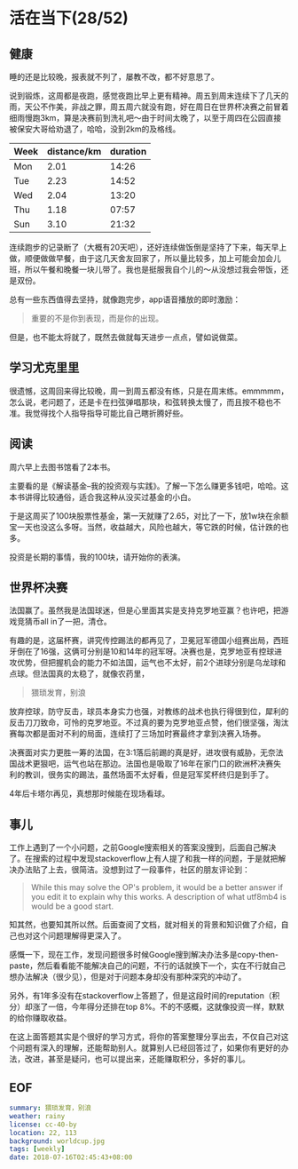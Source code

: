 * 活在当下(28/52)

** 健康

睡的还是比较晚，报表就不列了，屡教不改，都不好意思了。

说到锻炼，这周都是夜跑，感觉夜跑比早上更有精神。周五到周末连续下了几天的雨，天公不作美，非战之罪，周五周六就没有跑，好在周日在世界杯决赛之前冒着细雨慢跑3km，算是决赛前到洗礼吧～由于时间太晚了，以至于周四在公园直接被保安大哥给劝退了，哈哈，没到2km的及格线。

| Week | distance/km | duration |
|------+-------------+----------|
| Mon  |        2.01 |    14:26 |
| Tue  |        2.23 |    14:52 |
| Wed  |        2.04 |    13:20 |
| Thu  |        1.18 |    07:57 |
| Sun  |        3.10 |    21:32 |

连续跑步的记录断了（大概有20天吧），还好连续做饭倒是坚持了下来，每天早上做，顺便做做早餐，由于这几天舍友回家了，所以量比较多，加上可能会加会儿班，所以午餐和晚餐一块儿带了。我也是挺服我自个儿的～从没想过我会带饭，还是双份。

总有一些东西值得去坚持，就像跑完步，app语音播放的即时激励：

#+BEGIN_QUOTE
重要的不是你到表现，而是你的出现。
#+END_QUOTE

但是，也不能太将就了，既然去做就每天进步一点点，譬如说做菜。

** 学习尤克里里 

很遗憾，这周回来得比较晚，周一到周五都没有练，只是在周末练。emmmmm，怎么说，老问题了，还是卡在扫弦弹唱那块，和弦转换太慢了，而且按不稳也不准。我觉得找个人指导指导可能比自己瞎折腾好些。

** 阅读

周六早上去图书馆看了2本书。

主要看的是《解读基金--我的投资观与实践》。了解一下怎么赚更多钱吧，哈哈。这本书讲得比较通俗，适合我这种从没买过基金的小白。

于是这周买了100块股票性基金，第一天就赚了2.65，对比了一下，放1w块在余额宝一天也没这么多呀。当然，收益越大，风险也越大，等它跌的时候，估计跌的也多。

投资是长期的事情，我的100块，请开始你的表演。

** 世界杯决赛

法国赢了。虽然我是法国球迷，但是心里面其实是支持克罗地亚赢？也许吧，把游戏竞猜币all in了一把，清仓。

有趣的是，这届杯赛，讲究传控踢法的都再见了，卫冕冠军德国小组赛出局，西班牙倒在了16强，这俩可分别是10和14年的冠军呀。决赛也是，克罗地亚有控球进攻优势，但把握机会的能力不如法国，运气也不太好，前2个进球分别是乌龙球和点球。但法国真的太稳了，就像农药里，

#+BEGIN_QUOTE
猥琐发育，别浪
#+END_QUOTE

放弃控球，防守反击，球员本身实力也强，对教练的战术也执行得很到位，犀利的反击刀刀致命，可怜的克罗地亚。不过真的要为克罗地亚点赞，他们很坚强，淘汰赛每次都是面对不利的局面，连续打了三场加时赛最终才拿到决赛入场券。

决赛面对实力更胜一筹的法国，在3:1落后前踢的真是好，进攻很有威胁，无奈法国战术更狠吧，运气也站在那边。法国也是吸取了16年在家门口的欧洲杯决赛失利的教训，很务实的踢法，虽然场面不太好看，但是冠军奖杯终归是到手了。

4年后卡塔尔再见，真想那时候能在现场看球。

** 事儿

工作上遇到了一个小问题，之前Google搜索相关的答案没搜到，后面自己解决了。在搜索的过程中发现stackoverflow上有人提了和我一样的问题，于是就把解决办法贴了上去，很简洁。没想到过了一段事件，社区的朋友评论到：

#+BEGIN_QUOTE
While this may solve the OP's problem, it would be a better answer if you edit it to explain why this works. A description of what utf8mb4 is would be a good start. 
#+END_QUOTE

知其然，也要知其所以然。后面查阅了文档，就对相关的背景和知识做了介绍，自己也对这个问题理解得更深入了。

感慨一下，现在工作，发现问题很多时候Google搜到解决办法多是copy-then-paste，然后看看能不能解决自己的问题，不行的话就换下一个，实在不行就自己想办法解决（很少见），但是对于问题本身却没有那种深究的冲动了。

另外，有1年多没有在stackoverflow上答题了，但是这段时间的reputation（积分）却涨了一倍，今年得分还排在top 8%。不的不感概，这就像投资一样，默默的给你赚取收益。

在这上面答题其实是个很好的学习方式，将你的答案整理分享出去，不仅自己对这个问题有深入的理解，还能帮助别人。就算别人已经回答过了，如果你有更好的办法，改进，甚至是疑问，也可以提出来，还能赚取积分，多好的事儿。

[[file:st.png]]

** EOF

#+BEGIN_SRC yaml
summary: 猥琐发育，别浪
weather: rainy
license: cc-40-by
location: 22, 113
background: worldcup.jpg
tags: [weekly]
date: 2018-07-16T02:45:43+08:00
#+END_SRC
